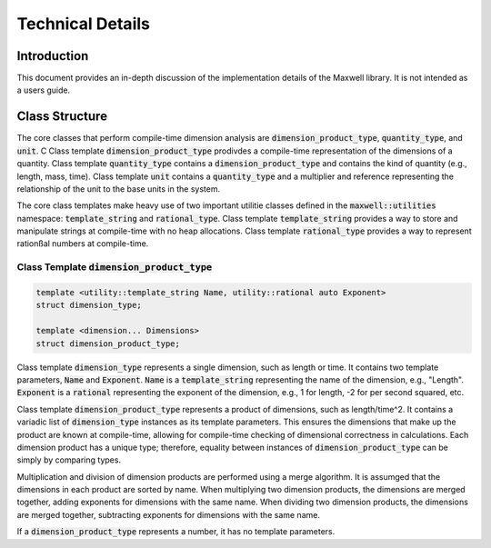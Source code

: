 Technical Details 
=================

Introduction 
------------- 
This document provides an in-depth discussion of the implementation details of the Maxwell library. 
It is not intended as a users guide. 

Class Structure 
----------------  
The core classes that perform compile-time dimension analysis are :code:`dimension_product_type`, :code:`quantity_type`, and :code:`unit`. C
Class template :code:`dimension_product_type` prodivdes a compile-time representation of the dimensions of a quantity. 
Class template :code:`quantity_type` contains a :code:`dimension_product_type` and contains the kind of quantity (e.g., length, mass, time).
Class template :code:`unit` contains a :code:`quantity_type` and a multiplier and reference representing the relationship of the unit to the base units in the system. 


The core class templates make heavy use of two important utilitie classes defined in the :code:`maxwell::utilities` namespace: 
:code:`template_string` and :code:`rational_type`. 
Class template :code:`template_string` provides a way to store and manipulate strings at compile-time with no heap allocations. 
Class template :code:`rational_type` provides a way to represent rationßal numbers at compile-time.

Class Template :code:`dimension_product_type`
^^^^^^^^^^^^^^^^^^^^^^^^^^^^^^^^^^^^^^^^^^^^^

.. code-block:: c++ 

    template <utility::template_string Name, utility::rational auto Exponent> 
    struct dimension_type;

    template <dimension... Dimensions>
    struct dimension_product_type; 

Class template :code:`dimension_type` represents a single dimension, such as length or time.
It contains two template parameters, :code:`Name` and :code:`Exponent`. 
:code:`Name` is a :code:`template_string` representing the name of the dimension, e.g., "Length". 
:code:`Exponent` is a :code:`rational` representing the exponent of the dimension, e.g., 1 for length, -2 for per second squared, etc.


Class template :code:`dimension_product_type` represents a product of dimensions, such as length/time^2.
It contains a variadic list of :code:`dimension_type` instances as its template parameters. 
This ensures the dimensions that make up the product are known at compile-time, allowing for compile-time checking of dimensional correctness in calculations.
Each dimension product has a unique type; therefore, equality between instances of :code:`dimension_product_type` can be simply by comparing types. 

Multiplication and division of dimension products are performed using a merge algorithm.
It is assumged that the dimensions in each product are sorted by name. 
When multiplying two dimension products, the dimensions are merged together, adding exponents for dimensions with the same name. 
When dividing two dimension products, the dimensions are merged together, subtracting exponents for dimensions with the same name.

If a :code:`dimension_product_type` represents a number, it has no template parameters.